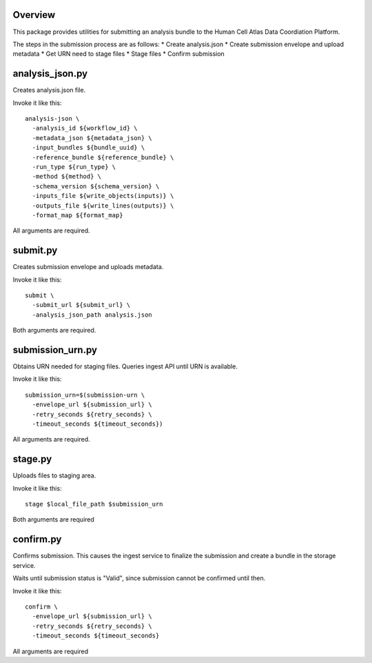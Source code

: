 Overview
========
This package provides utilities for submitting an analysis bundle to the Human Cell Atlas Data Coordiation Platform.

The steps in the submission process are as follows:
* Create analysis.json
* Create submission envelope and upload metadata
* Get URN need to stage files
* Stage files
* Confirm submission

analysis_json.py
================
Creates analysis.json file.

Invoke it like this::

    analysis-json \
      -analysis_id ${workflow_id} \
      -metadata_json ${metadata_json} \
      -input_bundles ${bundle_uuid} \
      -reference_bundle ${reference_bundle} \
      -run_type ${run_type} \
      -method ${method} \
      -schema_version ${schema_version} \
      -inputs_file ${write_objects(inputs)} \
      -outputs_file ${write_lines(outputs)} \
      -format_map ${format_map}

All arguments are required.

submit.py
=========
Creates submission envelope and uploads metadata.

Invoke it like this::

    submit \  
      -submit_url ${submit_url} \  
      -analysis_json_path analysis.json  

Both arguments are required.

submission_urn.py
=================
Obtains URN needed for staging files. Queries ingest API until URN is available.

Invoke it like this::

    submission_urn=$(submission-urn \
      -envelope_url ${submission_url} \
      -retry_seconds ${retry_seconds} \
      -timeout_seconds ${timeout_seconds}) 

All arguments are required.

stage.py
========
Uploads files to staging area.

Invoke it like this::

    stage $local_file_path $submission_urn

Both arguments are required

confirm.py
==========
Confirms submission. This causes the ingest service to finalize the submission and create a bundle in the storage service.

Waits until submission status is "Valid", since submission cannot be confirmed until then.

Invoke it like this::

    confirm \
      -envelope_url ${submission_url} \
      -retry_seconds ${retry_seconds} \
      -timeout_seconds ${timeout_seconds}

All arguments are required
